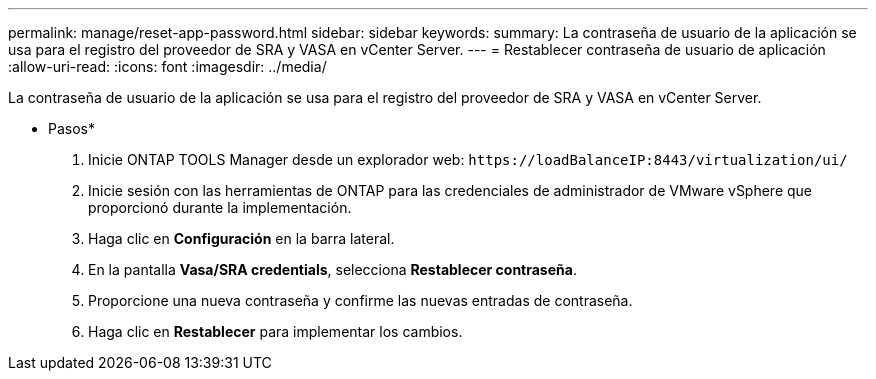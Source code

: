 ---
permalink: manage/reset-app-password.html 
sidebar: sidebar 
keywords:  
summary: La contraseña de usuario de la aplicación se usa para el registro del proveedor de SRA y VASA en vCenter Server. 
---
= Restablecer contraseña de usuario de aplicación
:allow-uri-read: 
:icons: font
:imagesdir: ../media/


[role="lead"]
La contraseña de usuario de la aplicación se usa para el registro del proveedor de SRA y VASA en vCenter Server.

* Pasos*

. Inicie ONTAP TOOLS Manager desde un explorador web: `\https://loadBalanceIP:8443/virtualization/ui/`
. Inicie sesión con las herramientas de ONTAP para las credenciales de administrador de VMware vSphere que proporcionó durante la implementación.
. Haga clic en *Configuración* en la barra lateral.
. En la pantalla *Vasa/SRA credentials*, selecciona *Restablecer contraseña*.
. Proporcione una nueva contraseña y confirme las nuevas entradas de contraseña.
. Haga clic en *Restablecer* para implementar los cambios.

